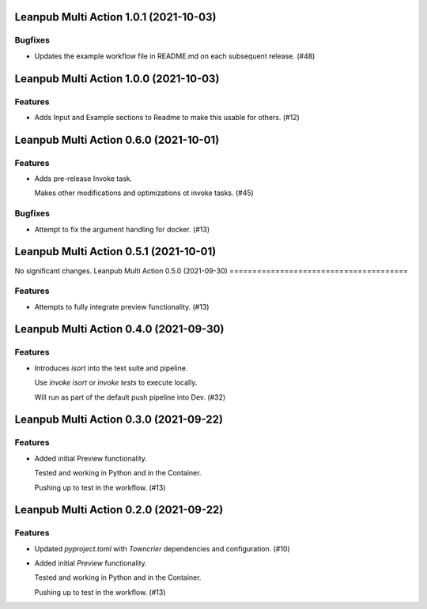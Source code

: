 Leanpub Multi Action 1.0.1 (2021-10-03)
=======================================

Bugfixes
--------

- Updates the example workflow file in README.md on each subsequent release. (#48)


Leanpub Multi Action 1.0.0 (2021-10-03)
=======================================

Features
--------

- Adds Input and Example sections to Readme to make this usable for others. (#12)


Leanpub Multi Action 0.6.0 (2021-10-01)
=======================================

Features
--------

- Adds pre-release Invoke task.

  Makes other modifications and optimizations ot invoke tasks. (#45)


Bugfixes
--------

- Attempt to fix the argument handling for docker. (#13)


Leanpub Multi Action 0.5.1 (2021-10-01)
=======================================

No significant changes.
Leanpub Multi Action 0.5.0 (2021-09-30)
=======================================

Features
--------

- Attempts to fully integrate preview functionality. (#13)

Leanpub Multi Action 0.4.0 (2021-09-30)
=======================================

Features
--------

- Introduces `isort` into the test suite and pipeline.

  Use `invoke isort` or `invoke tests` to execute locally.

  Will run as part of the default push pipeline into Dev. (#32)

Leanpub Multi Action 0.3.0 (2021-09-22)
=======================================

Features
--------

- Added initial Preview functionality.

  Tested and working in Python and in the Container.

  Pushing up to test in the workflow. (#13)


Leanpub Multi Action 0.2.0 (2021-09-22)
=======================================

Features
--------

- Updated `pyproject.toml` with `Towncrier` dependencies and configuration. (#10)
- Added initial `Preview` functionality.

  Tested and working in Python and in the Container.

  Pushing up to test in the workflow. (#13)
